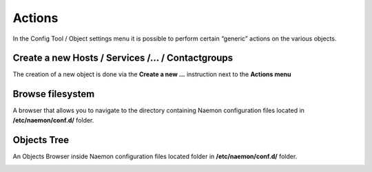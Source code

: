 ===============
Actions
===============

In the Config Tool / Object settings  menu it is possible to perform certain “generic” actions on the various objects.


Create a new Hosts / Services /... / Contactgroups
=========

The creation of a new object is done via the **Create a new ...** instruction next to the **Actions menu**

Browse filesystem
=========

A browser that allows you to navigate to the directory containing Naemon configuration files located in  **/etc/naemon/conf.d/** folder.

Objects Tree
=========
An Objects Browser inside Naemon configuration files located folder in  **/etc/naemon/conf.d/** folder.

.. image:: /images/Actions.PNG
 :scale: 90 %
